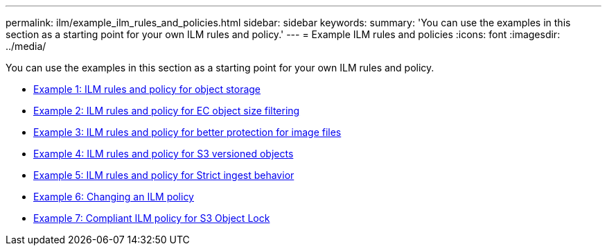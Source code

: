 ---
permalink: ilm/example_ilm_rules_and_policies.html
sidebar: sidebar
keywords:
summary: 'You can use the examples in this section as a starting point for your own ILM rules and policy.'
---
= Example ILM rules and policies
:icons: font
:imagesdir: ../media/

[.lead]
You can use the examples in this section as a starting point for your own ILM rules and policy.

* xref:example_1_ilm_rules_and_policy_for_object_storage.adoc[Example 1: ILM rules and policy for object storage]
* xref:example_2_ilm_rules_and_policy_for_ec_object_size_filtering.adoc[Example 2: ILM rules and policy for EC object size filtering]
* xref:example_3_ilm_rules_and_policy_for_better_protection_for_image_files.adoc[Example 3: ILM rules and policy for better protection for image files]
* xref:example_4_ilm_rules_and_policy_for_s3_versioned_objects.adoc[Example 4: ILM rules and policy for S3 versioned objects]
* xref:example_5_ilm_rules_and_policy_for_strict_ingest_behavior.adoc[Example 5: ILM rules and policy for Strict ingest behavior]
* xref:example_6_changing_ilm_policy.adoc[Example 6: Changing an ILM policy]
* xref:example_7_compliant_ilm_policy_for_s3_object_lock.adoc[Example 7: Compliant ILM policy for S3 Object Lock]
